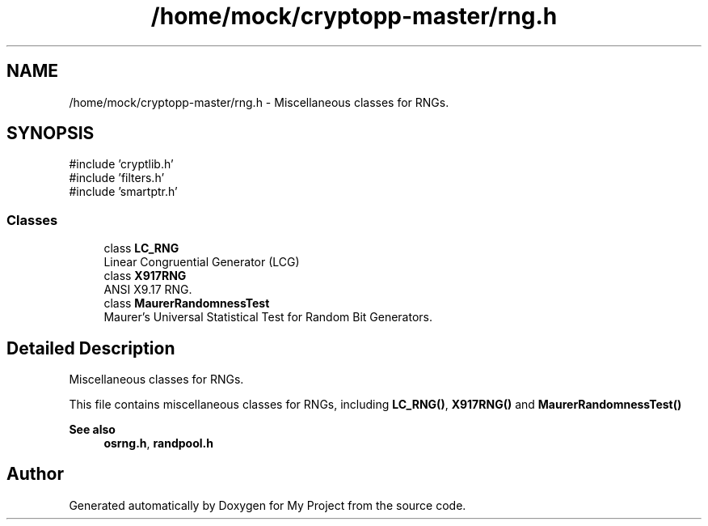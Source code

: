 .TH "/home/mock/cryptopp-master/rng.h" 3 "My Project" \" -*- nroff -*-
.ad l
.nh
.SH NAME
/home/mock/cryptopp-master/rng.h \- Miscellaneous classes for RNGs\&.

.SH SYNOPSIS
.br
.PP
\fR#include 'cryptlib\&.h'\fP
.br
\fR#include 'filters\&.h'\fP
.br
\fR#include 'smartptr\&.h'\fP
.br

.SS "Classes"

.in +1c
.ti -1c
.RI "class \fBLC_RNG\fP"
.br
.RI "Linear Congruential Generator (LCG) "
.ti -1c
.RI "class \fBX917RNG\fP"
.br
.RI "ANSI X9\&.17 RNG\&. "
.ti -1c
.RI "class \fBMaurerRandomnessTest\fP"
.br
.RI "Maurer's Universal Statistical Test for Random Bit Generators\&. "
.in -1c
.SH "Detailed Description"
.PP
Miscellaneous classes for RNGs\&.

This file contains miscellaneous classes for RNGs, including \fBLC_RNG()\fP, \fBX917RNG()\fP and \fBMaurerRandomnessTest()\fP
.PP
\fBSee also\fP
.RS 4
\fBosrng\&.h\fP, \fBrandpool\&.h\fP
.RE
.PP

.SH "Author"
.PP
Generated automatically by Doxygen for My Project from the source code\&.
